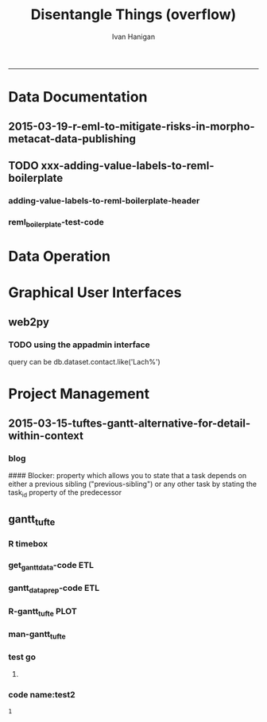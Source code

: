 #+TITLE:Disentangle Things (overflow)
#+AUTHOR: Ivan Hanigan
#+email: ivan.hanigan@anu.edu.au
#+LaTeX_CLASS: article
#+LaTeX_CLASS_OPTIONS: [a4paper]
#+LATEX: \tableofcontents
-----

* Data Documentation
** 2015-03-19-r-eml-to-mitigate-risks-in-morpho-metacat-data-publishing


#+begin_src markdown :tangle ~/projects/ivanhanigan.github.com.raw/_posts/2015-03-19-r-eml-to-mitigate-risks-in-morpho-metacat-data-publishing.md :exports none :eval no :padline no
---
name: r-eml-to-mitigate-risks-in-morpho-metacat-data-publishing
layout: post
title: Using the R EML software to mitigate risks in Morpho and Metacat data publishing
date: 2015-03-19
categories:
- morpho
- data documentation
---

# Introduction

- Over the last few months I have used software called Metacat as a Data Portal and Repository.  Metacat is server software which has been
developed by the Knowledge Network for Biocomplexity (KNB). 
- Metacat
conforms to the Ecological Metadata Language (EML) Standard ([https://knb.ecoinformatics.org/#external//emlparser/docs/index.html](https://knb.ecoinformatics.org/#external//emlparser/docs/index.html)).  
- KNB also develop another software package called Morpho to be used by Ecologists to document their data ([https://knb.ecoinformatics.org/#tools/morpho](https://knb.ecoinformatics.org/#tools)).
- Morpho can be used to send the data and metadata documents to be published on a Metacat portal. 
- KNB’s software is used internationally by the Data
Observation Network for Earth (DataONE) nodes, the United States Long
Term Ecological Research (US LTER) network and the International Long
Term Ecological Research (ILTER) network. 
- Additionally, the Australian Long Term Ecological Research Network 
Data Portal ([www.ltern.org.au/knb/](http://www.ltern.org.au/knb/)), Australian SuperSites Network and
Australian Centre for Ecological Analysis and Synthesis used
the same underlying technology to publish data packages.
- The Metacat system is great for a data repository but unfortunately (in my experience) the Morpho software package has repeatedly hampered data processing and increased risks of inadvertently publishing data with errors. 
- My colleagues and I workaround these problems using a lot of different 'fixes' for the different problems.
- Fortunately there is an alternative to Morpho in the R statistical software environment called the R-EML package ([https://github.com/ropensci/EML](https://github.com/ropensci/EML)).  This provides a library of functions used in the R language to generate and parse EML files.
- This new workflow mitigates some of the risks of the Morpho software by ensuring the data related steps of the workflow are conducted in the R environment for statical computing.
- However, some Issues remain in that this requires a fairly specialised computing environment with various Linux libraries configured appropriately


# Results
 
- I generate EML metadata using REML in the workflow shown in the figure below.

![altext](/images/workflow-rmd-md.png)

<p></p>

- Image adapted from [http://kieranhealy.org/blog/archives/2014/01/23/plain-text/](http://kieranhealy.org/blog/archives/2014/01/23/plain-text/)


#+end_src

** TODO xxx-adding-value-labels-to-reml-boilerplate
*** adding-value-labels-to-reml-boilerplate-header
#+begin_src R :tangle no :exports none :eval no :padline no
  ---
  name: adding-value-labels-to-reml-boilerplate
  layout: post
  title: adding-value-labels-to-reml-boilerplate
  date: 2014-08-22
  categories:
  -
  ---
  
  #### Code:adding-value-labels-to-reml-boilerplate
  #For sake of argument, imagine a data.frame looking something like this:
  
  
  dat = data.frame(river=c("SAC", "SAC", "AM"),
                   spp = c("king", "king", "ccho"),
                   stg = c("smolt", "parr", "smolt"),
                   ct =  c(293, 410, 210L))
  
  xtable::xtable(dat)
  
  
  
  #In case our column header abbreviations are not obvious to others (or our future selves), we take a moment to define them:
  
  
  col_metadata = c(river = "http://dbpedia.org/ontology/River",
                   spp = "http://dbpedia.org/ontology/Species",
                   stg = "Life history stage",
                   ct = "count")
  
  
  
  # Define the units used in each column.  In the case of factors, we define the abbreviations in a named string.
  
  
  unit_metadata =
    list(river = c(SAC = "The Sacramento River", AM = "The American River"),
         spp = c(king = "King Salmon", ccho = "Coho Salmon"),
         stg = c(parr = "third life stage", smolt = "fourth life stage"),
         ct = "number")
  
  # automated?
  #dat <- dat[,-4]
  dat
  
#+end_src

*** COMMENT reml_boilerplate1-code
#+name:reml_boilerplate
# begin_src R :session *R* :tangle R/reml_boilerplate.r :exports reports :eval no
#+begin_src R :session *R* :tangle no :exports reports :eval no

  ################################################################
  # name:reml_boilerplate
   
  # func
  ## if(!require(EML)) {
  ##   require(devtools)
  ##   install_github("EML", "ropensci")
  ##   } 
  ## require(EML)
  
  reml_boilerplate <- function(data_set, outfile = NA, created_by = "Ivan Hanigan <ivanhanigan@gmail.com>", data_dir = getwd(), titl = NA)
  {
  
    # next create a list from the data
    unit_defs <- list()
    for(i in 1:ncol(data_set))
      {
        # i = 4
        if(is.numeric(data_set[,i])){
          unit_defs[[i]] <- "number"
        } else {
          unit_defs[[i]] <- names(data_set)[i]
        }
      }
  
  # print helpful comments
  cat(
  sprintf('
  # you just got a cheater\'s unit_defs
  # we can get the col names easily
  col_defs <- names(dat)
  # then create a dataset with metadata
  ds <- data.set(dat,
                 col.defs = col_defs,
                 unit.defs = unit_defs
                 )
  # now write EML metadata file
  eml_config(creator="%s")
  eml_write(ds,
            file = "%s",
            title = "%s"
            )
  
  # now your metadata has been created
  # if you want to add this to morpho and metacat it will needs something like
  </dataFormat>
    <distribution scope="document">
      <online>
        <url function="download">ecogrid://knb/hanigan.34.1</url>
      </online>
    </distribution>
  </physical>', created_by, outfile, titl)
  )
  
  
    return(unit_defs)
  
   }
#+end_src

*** COMMENT reml_boilerplate2-code
#+name:get_vals
# begin_src R :session *R* :tangle R/reml_boilerplate.r :exports none :eval no
#+begin_src R :session *R* :tangle no :exports none :eval no
  reml_boilerplate <- function(.dataframe){
  strng <- list()
  for(i in 1:ncol(.dataframe)){
    # i = 6
    .variable <- names(.dataframe)[i]
    #.dataframe[,.variable]
      if(is.character(.dataframe[ ,.variable])){
        .dataframe[,.variable]  <- factor(.dataframe[,.variable])
      }
  
    if(is.factor(.dataframe[,.variable])){
      x <- .dataframe[,.variable]
      vals <-  names(table(x))
      # symbols may pollute the string to parse
      vals <- make.names(vals)
      vals <- tolower(vals)  
      vals <- gsub("\\.","_",vals)
      vals <- gsub("_+","_",vals)    
      v <- .variable
      #v
      strng[[.variable]] <- paste(
      v, ' = c(',
      paste(vals, sep = '', collapse = ' = "TBA",')
      ,' = "TBA")', sep = '')
    } else if(is.numeric(.dataframe[,.variable])){
      v <- .variable
      strng[[.variable]] <- paste(v,' = "number"',sep='')
  #    strng[[.variable]] <- '"number"'
      
    } else if(
      !all(is.na(as.Date(as.character(na.omit(.dataframe[,.variable])), origin = "1970-01-01")))
      ){
      v <- .variable    
      strng[[.variable]] <- paste(v,' = "YYYY-MM-DD"',sep='')
  #    strng[[.variable]] <- '"YYYY-MM-DD"'
  
    } else if (all(is.na(.dataframe[ ,.variable]))){
      v <- .variable        
      strng[[.variable]] <- paste(v,' = "', names(.dataframe)[i], '"', sep='')
    }
  }  
  #strng
  strng2 <- ""
  for(n in 1:(length(strng)-1)){
    strng2 <- paste(strng2, strng[[n]], ",\n")
  }
  strng2 <- paste(strng2, strng[[length(strng)]], "\n")
  #cat(strng2)
  strng3 <- paste("
  unit_metadata =
    list(",strng2,")", sep = "")
  #cat(strng3)
  eval(parse(text = strng3))
  #unit_metadata
  return(unit_metadata)
  }
  
  #u1 <- get_vals(analyte)
  #u1
      
#+end_src
*** COMMENT reml_boilerplate3-code
#+name:get_vals
#+begin_src R :session *R* :tangle R/reml_boilerplate.r :exports none :eval no
  
  reml_boilerplate <- function(.dataframe, enumerated = NA){
  strng <- list()
  for(i in 1:ncol(.dataframe)){
  # i = 1
    .variable <- names(.dataframe)[i]
    #.dataframe[,.variable]
      if(is.character(.dataframe[ ,.variable])){
        .dataframe[,.variable]  <- factor(.dataframe[,.variable])
      }
  
    if(is.factor(.dataframe[,.variable])  & i %in% enumerated){
      x <- .dataframe[,.variable]
      vals <-  names(table(x))
      # symbols may pollute the string to parse
      vals <- make.names(vals)
      vals <- tolower(vals)  
      vals <- gsub("\\.","_",vals)
      vals <- gsub("_+","_",vals)    
      v <- .variable
      #v
      strng[[.variable]] <- paste(
      v, ' = c(',
      paste(vals, sep = '', collapse = ' = "TBA",')
      ,' = "TBA")', sep = '')
    } else if(is.factor(.dataframe[,.variable])){
      
      strng[[.variable]] <- paste(
        .variable, ' = "TBA"', sep = ''
        )
  
    } else if(is.numeric(.dataframe[,.variable])){
      v <- .variable
      strng[[.variable]] <- paste(v,' = "number"',sep='')
  #    strng[[.variable]] <- '"number"'
      
    } else if(
      !all(is.na(as.Date(as.character(na.omit(.dataframe[,.variable])), origin = "1970-01-01")))
      ){
      v <- .variable    
      strng[[.variable]] <- paste(v,' = "YYYY-MM-DD"',sep='')
  #    strng[[.variable]] <- '"YYYY-MM-DD"'
  
    } else if (all(is.na(.dataframe[ ,.variable]))){
      v <- .variable        
      strng[[.variable]] <- paste(v,' = "', names(.dataframe)[i], '"', sep='')
    }
  }  
  #strng
  strng2 <- ""
  for(n in 1:(length(strng)-1)){
    strng2 <- paste(strng2, strng[[n]], ",\n")
  }
  strng2 <- paste(strng2, strng[[length(strng)]], "\n")
  #cat(strng2)
  strng3 <- paste("
  unit_metadata =
    list(",strng2,")", sep = "")
  #cat(strng3)
  eval(parse(text = strng3))
  #unit_metadata
  return(unit_metadata)
  }
  
  #u1 <- get_vals(analyte)
  #u1
      
#+end_src


*** reml_boilerplate-test-code
#+name:reml_boilerplate-test
#+begin_src R :session *R* :tangle no :exports reports :eval no
  ################################################################
  # name:reml_boilerplate-test
  library(EML)
  require(devtools)
  load_all()
  #require(disentangle)
  fpath <- system.file("extdata/civst_gend_sector_additional_variables.csv", package = "disentangle")
  analyte <- read.csv(fpath, colClasses=c(ordinal_variable = "character"))
  analyte <- read.csv(fpath, stringsAsFactor = F)
  
  str(analyte)
  analyte$datevar <- as.Date(analyte$datevar)
  analyte$ordinal_variable <- as.character(analyte$ordinal_variable)
  analyte$fractions <- sample(rnorm(1000,0.1,0.1), nrow(analyte))
  
  str(analyte)
  head(analyte)
  unit_defs <- reml_boilerplate(
    data_set = analyte,
    created_by = "Ivan Hanigan <ivanhanigan@gmail.com>",
    titl = "civst_gend_sector_full",
    outfile = 'testing1234'
    )
  unit_defs
  analyte2 <- analyte
  names(analyte)
  #analyte <- analyte2[,-c(6)]
  unit_defs <- reml_boilerplate2(analyte)
  unit_defs
  
  unit_defs <- reml_boilerplate3(analyte, enumerated = c(1,2,3,8))
  unit_defs
  
  
  
  
    # we can get the col names easily
    col_defs <- names(analyte)
    # then create a dataset with metadata
    ds <- data.set(analyte,
                   col.defs = col_defs,
                   unit.defs = unit_defs
                   )
    # now write EML metadata file
    eml_config(creator="TBA <fakeaddress@gmail.com>")
  outfile <- "testingAbcd12234.csv"
  str(ds)
    ## eml_write(ds,
    ##           file = gsub(".csv", "_eml_skeleton.xml", outfile),
    ##           title = gsub(".csv", "", outfile)
    ##           )
  ## [1] "testingAbcd12234_eml_skeleton.xml"
  ## Warning message:
  ## In `[[<-.data.frame`(`*tmp*`, i, value = c("2013-09-09/01/13", "2013-09-09/01/13",  :
  ##   Setting class(x) to NULL;   result will no longer be an S4 object
  ## >
  eml_write(analyte,
            col.defs = col_defs,
            unit.defs = unit_defs,
            creator="TBA <fakeaddress@gmail.com>",
            file = gsub(".csv", "_eml_skeleton.xml", outfile)
            )
  
  tempfile <- dir(pattern="^data_table_")
  tempfile
  file.rename(tempfile, outfile)
  # rename the CSV file.
  
  # dir("data")
#+end_src


* Data Operation
*** COMMENT aggregate-list-of-dfs
#+name:aggregate
#+begin_src R :session *R* :tangle no :exports none :eval no
  #### name:aggregate####
  # stoopid hack for lu
  # desc
  "I have a do.call question that perhaps you can answer in 5 seconds... [my brain is leaking... I can't see the solution].
  
  I have a list of data.frames imagine I wanted to sum them up, like d1+d2+... N. If I do that manually the output is a data.frame, but when I use do.call I get one number, and I need a data.frame instead.
  
  Another issues is that some columns have a factor, so I'm planning to wrap my operation into a function with a condition to do the sum if the cell contains a number. Other to skip it.
  so I though of:
  
  foo = function (x) { ifelse(is.numeric(x), sum(x), NA)} #but it doesn't work
  
  This example addressed the issues.
  
  d1 = mtcars
  d2 = d1*2
  
  str(mtcars)
  l1 = list(d1,d2)
  str(l1)
  
  d3 = do.call('sum', l1)
  #> d3
  #[1] 41826.61 # I don't want one number, but a data.frame with the sums.
  
  foo = function (x) { ifelse(is.numeric(x), sum(x), NA)}
  d4 = do.call('foo', l1)
  
  Any help or tip will be welcome!"
  
  # I feel like it should be simple because R can add dataframes
  # but maybe these need to be matrices (because a data.frame is really
  # a list)
  d1 = as.matrix(mtcars)
  d1
  d2 = as.matrix(d1*2)
  d2
  d1 + d2
  # lets make more dfs
  d3 = as.matrix(d2*3)
  d4 = as.matrix(d3*2)
  d1+d2+d3+d4
  # I note that do.call can add two df fine
  l1  <- list(d1, d2)
  out  <- do.call("+", l1)
  str(out)
  out
  # but with multiple no good
  l1 = list(d1,d2, d3, d4)
  str(l1)
  out  <- do.call("+", l1)
  # when these are dataframes the error is
  ## Error in `+`(list(mpg = c(21, 21, 22.8, 21.4, 18.7, 18.1, 14.3, 24.4,  :
  ##   unused arguments (list(mpg = c(... blah blah
  # when matrices the error is
  ## Error in `+`(c(21, 21, 22.8, 21.4, 18.7, 18.1, 14.3, 24.4, 22.8, 19.2,  :
  ##   operator needs one or two arguments
  
  
  # But the lists content are able to be combined if done individually
  out1 <- l1[[1]] + l1[[2]] + l1[[3]] + l1[[4]]
  str(out1)
  out1
  
  # make things interesting
  l1 <- list()
  for(i in 1:1000){
    #i = 1
    di  <- iris
    di[sapply(iris, is.numeric)]  <- iris[sapply(iris, is.numeric)] * sample(rnorm(100,1,2), 1)
    l1[[i]]  <- di
  }
  str(l1)
  # so we could figure out a way to iterate over the dataframes with a
  # loop like
  ## for(i in 1:length(l1)){
  ##   if(i == 1){
  ##     out2 <- l1[[i]]
  ##     next
  ##   } else {
  ##     out2  <- out2 + l1[[i]]
  ##   }
  ## }
  # doesn't like factor
  #out2
  # or 
  ## d1 <- iris
  ## str(d1) # Note pesky factor column
  ## d2 <- d1
  ## # Only multiply cells that are numeric
  ## str(d2[sapply(d2, is.numeric)])
  ## d2[sapply(d2, is.numeric)] <- d2[sapply(d2, is.numeric)] * 2
  
  ## # Add another data.frame to make it interesting
  ## d3 <- d1
  ## d3[sapply(d3, is.numeric)] <- d3[sapply(d3, is.numeric)] * 3
  
  
  ## l1 = list(d1,d2, d3)
  str(l1)
  
  # Inititalise output dataframe to zero
  
  # Sum data frames
  summarise_list_dfs3 <- function(listed){
    d.results <- d1
    d.results[sapply(d.results, is.numeric)] <- 0 
    for (i in seq_along(l1)){
      d.results[sapply(d.results, is.numeric)] <-
        d.results[sapply(d.results, is.numeric)] +
        l1[[i]][sapply(l1[[i]], is.numeric)]
    }
    return(d.results)
  }
  system.time(d.results  <- summarise_list_dfs3(l1))
  str(d.results)
  
  # but we want an elegant solution that will be
  # able to give any number of dataframes, and also have
  # the issue of some variables being factor so not to be used
  
  # let's write some func
  # I like SQL for it's clarity
  library(sqldf)
  # we are basically grouping the values of each row in each df, so add
  # an id
  
  nam <- function(x){
    x$row_names <- 1:nrow(x)
    return(x)
  }
  l_df2 <- lapply(l1, nam)
  str(l_df2)
  # now construct some sql and run it.  let's make it flexible for
  # different summarising functions like sum, mean, median, stdev etc
  summarise_list_of_dfs <- function(
    list_of_dfs = l1
    ,
    summarise_fun = 'sum'
    ,
    id = 'row_names'
    ){
    if(!is.data.frame(list_of_dfs[[1]])) list_of_dfs <- lapply(list_of_dfs, as.data.frame)
    l_df2 <- lapply(list_of_dfs, nam)
    x = do.call('rbind.data.frame', l_df2)
  names(x)<-gsub("\\.", "_", names(x))
    todo <- sapply(x, 'is.numeric')
    todo <- names(x)[todo]
    todo <- todo[-which(todo == "row_names")]
    oper  <- sprintf('), %s(',summarise_fun)
    sql<-paste("sum(",paste(todo, sep = '', collapse = oper),")", sep = "")
  #sql
    out<-sqldf(
    #cat(
    sprintf("select row_names, %s
    from x
    group by row_names
    order by row_names
    ", sql)
    )
    names(x)<-gsub("_", "\\.", names(x))
    return(out)
  }
  
  # do
  #l1 <- lapply(l1, as.data.frame)
  
  system.time(qc  <- summarise_list_of_dfs(l1))
  
  str(qc)
  str(out1)
  out1  <- as.data.frame(out1)
  names(qc)<-names(out1)
  # same?
  identical(qc, out1)
  # not identical
  all(qc == out1)
  # all values are equal tho
  
  # compare to base r
  summarise_list_dfs2 <- function(listed){
    listed  <- l1
    d5=do.call('rbind',listed)
  #  str(d5)
    d5.rnames =rep(rownames(listed[[1]]),times=length(listed))
    d5$reg=d5.rnames
    d6 = aggregate(d5[sapply(d5, is.numeric)], by=list(d5$reg), FUN=sum) # I should use an
                                            # ifelse, to do this only to
                                            # numeric columns.
    return(d6)
  }
  system.time(d6 <- summarise_list_dfs2(l1))
  
  str(d6)
  row.names(d6) <- d6$Group.1
  # same?
  identical(d6, out1[sort(row.names(out1)),])
  # not identical
  all(
    d6[,-c(1)] == out1[sort(row.names(out1)),]
    )
  # looks like the integers are equal but not the doubles.
  # but a diff of the two looks same
  
  # now does it work for  mean?
  qc  <- summarise_list_of_dfs(l1, 'mean')
  # whoops, sql uses 'avg'
  qc  <- summarise_list_of_dfs(l1, 'avg')
  str(qc)
  # and stdev
  qc  <- summarise_list_of_dfs(l1, 'stdev')
  str(qc)
  # this did multiple dataframes, now try with factor variables
  str(l1)
  d1[,3] <- as.factor(d1[,3])
  d2[,3] <- as.factor(d2[,3])
  d3[,3] <- as.factor(d3[,3])
  d4[,3] <- as.factor(d4[,3])
  
  l1 = list(d1,d2, d3, d4)
  str(l1)
  qc  <- summarise_list_of_dfs(l1)
  str(qc)
  # it has just skipped that variable so this should be good to go
  # NB if the combination of all the dataframes is too big for RAM then
  # R will fail. in this case I would
  # put into a PostgreSQL database as this will use the disk rather than
  # RAM
  # this can also be used to add indexes and clustering functions to
  # speed up the calculations.
  # HTH, let me know if there is a more efficient R solution?
  
  install.packages("data.table")
  library(data.table)
  sum_ldf4 <- function(
    listed=l1
    ,
    summarise_fun  = 'sum'
                       ){
    d5=do.call('rbind',listed)
    d5.rnames =rep(rownames(listed[[1]]),times=length(listed))
    d5 <- d5[sapply(d5, is.numeric)]
    d5$reg=d5.rnames
    oper  <- sprintf('), %s(',summarise_fun)
    todo <- sapply(d5, 'is.numeric')
    todo <- names(d5)[todo] 
    sql<-paste("sum(",paste(todo, sep = '', collapse = oper),")", sep = "")
    #sql
      
    DT = data.table(d5)
    
    out <-  eval(parse(
        text = sprintf("DT[,list(%s),by=list(d5$reg)]", sql)
        ))
      
  
    return(out)
  }
  
  
  # sqldf
  o1 <- system.time(qc  <- summarise_list_of_dfs(l1))
  str(qc)
  # aggregate
  o2 <- system.time(d6 <- summarise_list_dfs2(l1))
  str(d6)
  # loop
  o3 <- system.time(d.results  <- summarise_list_dfs3(l1))
  str(d.results)
  # data.table
  o4 <- system.time(datab  <- sum_ldf4(l1))
  str(datab)
  
  # http://zvfak.blogspot.com.au/2011/03/applying-functions-on-groups-sqldf-plyr.html
  library(gplots)
  x<-c(o1[3],o2[3],o3[3],o4[3])
  balloonplot( rep("time.elapsed",5),c("sqldf","aggregate","loop", "data.table"),round(x,1), ylab ="Method", xlab="",sorted=F,dotcolor=rev(heat.colors(5)),main="time.elapsed for different methods") 
#+end_src

*** COMMENT aggregate-list-of-dfs-asRNW-code
#+name:aggregate-list-of-dfs-asRNW
#+begin_src R :session *R* :tangle no :exports none :eval no
#### name:aggregate-list-of-dfs-asRNW####
---
title: "aggregate list of dfs"
author: "Ivan C Hanigan"
date: "7/2/2015"
output: html_document
---

```{r}
#### name:aggregate####
# stoopid hack for lu
# desc
"I have a do.call question that perhaps you can answer in 5 seconds... [my brain is leaking... I can't see the solution].

I have a list of data.frames imagine I wanted to sum them up, like d1+d2+... N. If I do that manually the output is a data.frame, but when I use do.call I get one number, and I need a data.frame instead.

Another issues is that some columns have a factor, so I'm planning to wrap my operation into a function with a condition to do the sum if the cell contains a number. Other to skip it.
so I though of:

foo = function (x) { ifelse(is.numeric(x), sum(x), NA)} #but it doesn't work

This example addressed the issues.

d1 = mtcars
d2 = d1*2

str(mtcars)
l1 = list(d1,d2)
str(l1)

d3 = do.call('sum', l1)
#> d3
#[1] 41826.61 # I don't want one number, but a data.frame with the sums.

foo = function (x) { ifelse(is.numeric(x), sum(x), NA)}
d4 = do.call('foo', l1)

Any help or tip will be welcome!"

# I feel like it should be simple because R can add dataframes
# but maybe these need to be matrices (because a data.frame is really
# a list)
d1 = as.matrix(mtcars)
d1
d2 = as.matrix(d1*2)
d2
d1 + d2
# lets make more dfs
d3 = as.matrix(d2*3)
d4 = as.matrix(d3*2)
d1+d2+d3+d4
# I note that do.call can add two df fine
l1  <- list(d1, d2)
out  <- do.call("+", l1)
str(out)
out
# but with multiple no good
l1 = list(d1,d2, d3, d4)
str(l1)
#out  <- do.call("+", l1)
# when these are dataframes the error is
## Error in `+`(list(mpg = c(21, 21, 22.8, 21.4, 18.7, 18.1, 14.3, 24.4,  :
##   unused arguments (list(mpg = c(... blah blah
# when matrices the error is
## Error in `+`(c(21, 21, 22.8, 21.4, 18.7, 18.1, 14.3, 24.4, 22.8, 19.2,  :
##   operator needs one or two arguments


# But the lists content are able to be combined if done individually
out1 <- l1[[1]] + l1[[2]] + l1[[3]] + l1[[4]]
str(out1)
out1

# make things interesting
l1 <- list()
for(i in 1:1000){
  #i = 1
  di  <- iris
  di[sapply(iris, is.numeric)]  <- iris[sapply(iris, is.numeric)] * sample(rnorm(100,1,2), 1)
  l1[[i]]  <- di
}
str(l1)
# so we could figure out a way to iterate over the dataframes with a
# loop like
## for(i in 1:length(l1)){
##   if(i == 1){
##     out2 <- l1[[i]]
##     next
##   } else {
##     out2  <- out2 + l1[[i]]
##   }
## }
# doesn't like factor
#out2
# or 
## d1 <- iris
## str(d1) # Note pesky factor column
## d2 <- d1
## # Only multiply cells that are numeric
## str(d2[sapply(d2, is.numeric)])
## d2[sapply(d2, is.numeric)] <- d2[sapply(d2, is.numeric)] * 2

## # Add another data.frame to make it interesting
## d3 <- d1
## d3[sapply(d3, is.numeric)] <- d3[sapply(d3, is.numeric)] * 3


## l1 = list(d1,d2, d3)
str(l1)

# Inititalise output dataframe to zero

# Sum data frames
summarise_list_dfs3 <- function(
  listed=l1
  ){
  d.results <- listed[[1]]
  d.results[sapply(d.results, is.numeric)] <- 0 
  for (i in seq_along(listed)){
    d.results[sapply(d.results, is.numeric)] <-
      d.results[sapply(d.results, is.numeric)] +
      listed[[i]][sapply(listed[[i]], is.numeric)]
  }
  return(d.results)
}
system.time(d.results  <- summarise_list_dfs3(l1))
str(d.results)

# but we want an elegant solution that will be
# able to give any number of dataframes, and also have
# the issue of some variables being factor so not to be used

# let's write some func
# I like SQL for it's clarity
library(sqldf)
# we are basically grouping the values of each row in each df, so add
# an id

nam <- function(x){
  x$row_names <- 1:nrow(x)
  return(x)
}
l_df2 <- lapply(l1, nam)
str(l_df2)
# now construct some sql and run it.  let's make it flexible for
# different summarising functions like sum, mean, median, stdev etc
summarise_list_of_dfs <- function(
  list_of_dfs = l1
  ,
  summarise_fun = 'sum'
  ,
  id = 'row_names'
  ){
  if(!is.data.frame(list_of_dfs[[1]])) list_of_dfs <- lapply(list_of_dfs, as.data.frame)
  l_df2 <- lapply(list_of_dfs, nam)
  x = do.call('rbind.data.frame', l_df2)
names(x)<-gsub("\\.", "_", names(x))
  todo <- sapply(x, 'is.numeric')
  todo <- names(x)[todo]
  todo <- todo[-which(todo == "row_names")]
  oper  <- sprintf('), %s(',summarise_fun)
  sql<-paste("sum(",paste(todo, sep = '', collapse = oper),")", sep = "")
#sql
  out<-sqldf(
  #cat(
  sprintf("select row_names, %s
  from x
  group by row_names
  order by row_names
  ", sql)
  )
  names(x)<-gsub("_", "\\.", names(x))
  return(out)
}

# do
#l1 <- lapply(l1, as.data.frame)

system.time(qc  <- summarise_list_of_dfs(l1))

str(qc)
str(out1)
out1  <- as.data.frame(out1)
#names(qc)<-names(out1)
# same?
#identical(qc, out1)
# not identical
#all(qc == out1)
# all values are equal tho

# compare to base r
summarise_list_dfs2 <- function(listed){
  #listed  <- l1
  d5=do.call('rbind',listed)
#  str(d5)
  d5.rnames =rep(rownames(listed[[1]]),times=length(listed))
  d5$reg=d5.rnames
  d6 = aggregate(d5[sapply(d5, is.numeric)], by=list(d5$reg), FUN=sum) # I should use an
                                          # ifelse, to do this only to
                                          # numeric columns.
  return(d6)
}
system.time(d6 <- summarise_list_dfs2(l1))

str(d6)
row.names(d6) <- d6$Group.1
# same?
#identical(d6, out1[sort(row.names(out1)),])
# not identical
#all(
#  d6[,-c(1)] == out1[sort(row.names(out1)),]
#  )
# looks like the integers are equal but not the doubles.
# but a diff of the two looks same

# now does it work for  mean?
#qc  <- summarise_list_of_dfs(l1, 'mean')
# whoops, sql uses 'avg'
qc  <- summarise_list_of_dfs(l1, 'avg')
str(qc)
# and stdev
qc  <- summarise_list_of_dfs(l1, 'stdev')
str(qc)
# this did multiple dataframes, now try with factor variables
str(l1)
d1[,3] <- as.factor(d1[,3])
d2[,3] <- as.factor(d2[,3])
d3[,3] <- as.factor(d3[,3])
d4[,3] <- as.factor(d4[,3])

l1 = list(d1,d2, d3, d4)
str(l1)
qc  <- summarise_list_of_dfs(l1)
str(qc)
# it has just skipped that variable so this should be good to go
# NB if the combination of all the dataframes is too big for RAM then
# R will fail. in this case I would
# put into a PostgreSQL database as this will use the disk rather than
# RAM
# this can also be used to add indexes and clustering functions to
# speed up the calculations.
# HTH, let me know if there is a more efficient R solution?

#install.packages("data.table")
library(data.table)
sum_ldf4 <- function(
  listed=l1
  ,
  summarise_fun  = 'sum'
                     ){
  d5=do.call('rbind',listed)
  d5.rnames =rep(rownames(listed[[1]]),times=length(listed))
  d5 <- d5[sapply(d5, is.numeric)]
  d5$reg=d5.rnames
  oper  <- sprintf('), %s(',summarise_fun)
  todo <- sapply(d5, 'is.numeric')
  todo <- names(d5)[todo] 
  sql<-paste("sum(",paste(todo, sep = '', collapse = oper),")", sep = "")
  #sql
    
  DT = data.table(d5)
  
  out <-  eval(parse(
      text = sprintf("DT[,list(%s),by=list(d5$reg)]", sql)
      ))
    

  return(out)
}


# sqldf
o1 <- system.time(qc  <- summarise_list_of_dfs(l1))
str(qc)
# aggregate
o2 <- system.time(d6 <- summarise_list_dfs2(l1))
str(d6)
# loop
o3 <- system.time(d.results  <- summarise_list_dfs3(l1))
str(d.results)
# data.table
o4 <- system.time(datab  <- sum_ldf4(l1))
str(datab)

# http://zvfak.blogspot.com.au/2011/03/applying-functions-on-groups-sqldf-plyr.html
library(gplots)
x<-c(o1[3],o2[3],o3[3],o4[3])
balloonplot( rep("time.elapsed",5),c("sqldf","aggregate","loop", "data.table"),round(x,1), ylab ="Method", xlab="",sorted=F,dotcolor=rev(heat.colors(5)),main="time.elapsed for different methods") 

sessionInfo()
```



#+end_src

* Graphical User Interfaces
** web2py


*** TODO using the appadmin interface

query can be db.dataset.contact.like('Lach%')

* Project Management
** 2015-03-15-tuftes-gantt-alternative-for-detail-within-context

*** blog
  
  #### Blocker:
      property which allows you to state that a task depends on either
      a previous sibling ("previous-sibling") or
      any other task by stating the task_id property of the predecessor

#+begin_src R :tangle ~/projects/ivanhanigan.github.com.raw/_posts/2015-03-15-tuftes-gantt-alternative-for-detail-within-context.md :exports none :eval no :padline no
  ---
  name: tuftes-gantt-alternative-for-detail-within-context 
  layout: post
  title: tuftes-gantt-alternative-for-detail-within-context 
  date: 2015-03-15
  categories:
  - project management
  ---
  
  - During the end of 2014 I found that the Gantt Chart by TaskJuggler was a struggle to really achieve any decent task management with (fine for higher level overviews though).
  -   I had been following the approach described at [this link](http://orgmode.org/worg/org-tutorials/org-taskjuggler.html)
  - I decided to code up an alternative based on the theory explained on [this link](http://www.edwardtufte.com/bboard/q-and-a-fetch-msg?msg_id=000076) 
  
  
  #### Project Management Graphics (or Gantt Charts), by Edward Tufte
      Computer screens are generally too small for an overview of big
      serious projects. Horizontal and vertical scrolling are necessary to
      see more than about 40 horizontal time lines for a reasonable period
      of time. Thus, for large projects, print out the sequence on a big
      roll of paper and put it up on a wall.
       
      The chart might be retrospective as well as prospective. That is, the
      chart should show actualdates of achieved goals, evidence which will
      continuously reinforce a reality principle on the mythical future
      dates of goal achievement.
       
      Most of the Gantt charts are analytically thin, too simple, and lack
      substantive detail. The charts should be more intense. At a minimum,
      the charts should be annotated--for example, with to-do lists at
      particular points on the grid. Costs might also be included in
      appropriate cells of the table.
       
      About half the charts show their thin data in heavy grid prisons. For
      these charts the main visual statement is the administrative grid
      prison, not the actual tasks contained by the grid. No explicitly
      expressed grid is necessary--or use the ghost-grid graph
      paper. Degrid!
  
  #### The Results:
  
  I used the example for a fictional Journal Paper submission from my favourite reference for anything to do with Project Management:

      Aragon, T., Mier, H. M., Payauys, T., & Siador, C. (2012). 
      Project Management for Health Professionals.
    [http://www.academia.edu/1746564/Project_Management_for_Health_Professionals](http://www.academia.edu/1746564/Project_Management_for_Health_Professionals)    


  <p></p>

  With the following results (PS SVG format allows you to zoom in).

  ![alttext2](/images/gantt_tufte_test.svg)
  
  #### The codes: 
      library(disentangle)
      library(sqldf)
      library(lubridate)
      
      datin  <- read.csv(
      textConnection("
      container_task_title  , task_id                      , allocated , fte , blocker               ,       start_date , effort , status , notes 
      01 Start              , Start                        , ivan      ,   1 , NA                    ,       2015-03-15 ,     1d , DONE   , NA    
      02 Update Lit Review  , Repeat MEDLINE search        , ivan      ,   1 , Start                 ,       2015-03-16 ,     5d , DONE   , NA    
      02 Update Lit Review  , Retrieve articles            , ivan      ,   1 , Repeat MEDLINE search ,               NA ,     5d , DONE   , NA    
      02 Update Lit Review  , Read articles                , ivan      ,   1 ,                       ,       2015-03-26 ,    11d , DONE   ,       
      02 Update Lit Review  , Summarize articles           , ivan      ,   1 ,                       ,       2015-04-06 ,     9d , TODO   ,       
      03 Write Draft        , Write introduction           , ivan      ,   1 ,                       ,       2015-04-09 ,     6d , TODO   ,       
      03 Write Draft        , Write methods                , ivan      ,   1 , Start                 ,                  ,    15d , TODO   ,       
      03 Write Draft        , Write results                , ivan      ,   1 ,                       ,       2015-03-30 ,    10d , TODO   ,       
      03 Write Draft        , Write discussion             , ivan      ,   1 ,                       ,       2015-04-15 ,    10d , TODO   ,       
      04 Internal Review    , Send to co-author for review , ivan      ,   1 , Write discussion      ,                  ,     2d , TODO   ,        
      04 Internal Review    , Revise draft 1               , ivan      ,   1 ,                       ,       2015-04-19 ,    10d , TODO   ,       
      05 Peer Review        , Submit article 1             , ivan      ,   1 , Revise draft 1        ,                  ,     5d , TODO   ,       
      06 Revise and Resubmit, Revise draft 2               , ivan      ,   1 ,                       ,       2015-04-30 ,    10d , TODO   ,       
      06 Revise and Resubmit, Submit article 2             , ivan      ,   1 , Revise draft 2        ,                  ,     5d , TODO   ,       
      07 End                , Accepted                     , ivan      ,   1 ,                       ,       2015-05-15 ,     1d , TODO   ,       
      "),
      stringsAsFactor = F, strip.white = T)
      # or 
      # datin <- get_gantt_data("gantt_todo", test_data = T) # need to
      # adjust min_context_xrange to 2015-01-01 or something
      datin$start_date  <- as.Date(datin$start_date)
      str(datin)
      datin
      
      dat_out <- gantt_data_prep(dat_in = datin)
      str(dat_out)
      dat_out
      svg("tests/gantt_tufte_test.svg",height=10,width=8)
      gantt_tufte(dat_out, focal_date = "2015-04-13", time_box = 3*7,
                  min_context_xrange = "2015-03-16",
                  cex_context_ylab = 0.65, cex_context_xlab = .7,
                  cex_detail_ylab = 0.9,  cex_detail_xlab = .4,
                  show_today = F)
      dev.off()
      
  
  
  
      
#+end_src

** gantt_tufte
*** COMMENT R-gantt_tufte_test_data
#+name:gantt_tufte
#+begin_src R :session *R* :tangle no :exports none :eval yes
  # func
  library(sqldf)
  library(lubridate)
  library(swishdbtools)
  ch <- connect2postgres('localhost','gantt_tufte2', 'w2p_user', p='xpassword')
  pgListTables(ch, "public")
  
  # load
  datin  <- read.csv(textConnection("container_task_title, task_id, allocated, fte, blocker, start_date, effort
  Container 1, task 0, jim,   1,   ,     2014-12-01, 1m
  Container 1, task 1, jim,   1,   ,     2014-12-20, 1m
  Container 1, task 2, bob,   1, task 1,           , 10d 
  Container 2, task 3, sue,   1,   ,     2014-12-01, 2w
  Container 2, task 4, jim,   1, task 3,           , 2d
  Container 3, task 5, jimmy, 1, task 3,           , 10d
  Container 3, task 6, jimmy, 1,       , 2015-01-01, 10d
  Container 4, task 7, jimmy, 1, task 3,           , 10d
  "),
  stringsAsFactor = F, strip.white = T)
  datin$start_date  <- as.Date(datin$start_date)
  str(datin)
  datin
  
  cnt  <- sqldf("select container_task from datin group by container_task", drv = "SQLite")
  cnt$key_contact  <- NA
  cnt$abstract  <- NA
  cnt
  dbWriteTable(ch, "container_task", cnt, append = T)
  cnt  <- dbReadTable(ch, "container_task")
  cnt
  
  paste(  names(datin), sep = "", collapse = ", ")
  datin2  <- sqldf("select id as container_id, task_id, allocated, fte, blocker, start_date, effort
  from cnt
  join datin
  on cnt.container_task_title = datin.container_task", drv = "SQLite")
  datin2
  datin2$notes_issues  <- NA
  dbWriteTable(ch, "work_package", datin2, append = T)
  
  # psql got munteded, so revert to sqlite, tried swapping to sqlite, noto
  
  ## drv <- dbDriver("SQLite")
  ## tfile <- tempfile()
  ## con <- dbConnect(drv, dbname = "~/tools/web2py/applications/gantt_tufte/databases/storage.sqlite")
  ## dbListTables(con)
  ## datin2 <- dbGetQuery(con , "select * from work_package")
  ## dbWriteTable(ch, "work_package", datin2, append = T)
  
  
  # ended up deleteing from the applications folder
  
   
#+end_src

#+RESULTS: gantt_tufte
=1
==1
==1
==2
==2
==2
==2
==2
==1
==1
==1
==1
==1
==1
==1
==1
==1
==1
==1
==1
==1
==1
==1
==1
==1
==1
==1
==1
==1
==1
==1
==1
==1
==1
==1
==1
==1
==1
==1
==1
==1
==1
==1
==1
==1
==1
==1
==1
==1
==1
==1
==1
==1
==1
==1
==1
==1
==1
==1
==1
==1
==1
==1
==1
==1
==1
==1
==1
==1
==1
==1
==1
==2
==1
==1
==1
==1
==1
==2
==1
==1
==1
==1
==1
==1
==1
==1
==1
==1
==2
==2
==1
==1
==2
==1
==1
==1
==1
==1
==1
==1
==1
==1
==1
==1
==1
==1
==1
==1
==1
==1
==1
==1
==1
==1
==1
==1
==1
==1
==1
==1
==1
==1
==1
==1
==1
==1
==1
==1
==1
==1
==1
==1
==1
==1
==1
==1
==1
==1
==2
==1
==1
==2
==1
==1
==1
==1
==1
==1
==1
==1
==1
==1
==1
==1
==1
==1
==1
==1
==1
==1
==1
==1
==1
==1
==1
==1
==1
==2
==1
==1
==1
==TRUE
==1
==1
==1
==1
==1
==1
==1
==1
==1

*** COMMENT R-gantt_tufte_preprocessing
#+name:gantt_tufte
#+begin_src R :session *R* :tangle no :exports none :eval no
  ################################################################ 
  gantt_tufte_preprocessing  <- function(
    indat = datin
    ){
    # self join to collect the dependencies
    # paste(names(datint), sep = "", collapse = ", ")
    library(sqldf)
    library(lubridate)
    indat
    #indat$indat_id <- paste(indat$container_task, indat$task_id, sep = "_")
    # self join to return dependents
    indat2 <- sqldf("
    select t1.container_task,
    t1.task_id as predecessor,
    t2.task_id, t2.efforti,
    t1.end
    from indat t1
    left join
    indat t2
    on t1.task_id = t2.blocker
    
    ", drv = 'SQLite')
    #where t2.task_id is not null 
    indat2
    # get any other containers... not sure this helps
    indat2_1 <- sqldf("select t1.container_task, t1.predecessor, t2.predecessor as task_id,
    t2.efforti,
    t2.end
    from indat2 t1
    join
    indat2 t2
    where t1.predecessor = t2.task_id")
    indat2_1
    indat2$start  <- indat2$end 
    indat2$end  <- indat2$start + indat2$efforti
    indat2_1$start  <- indat2_1$end 
    indat2_1$end  <- indat2_1$start + indat2_1$efforti
    indat2  <- indat2[!is.na(indat2$start) & !is.na(indat2$end) ,]
    indat2
    indat2_1
    indat2 <- rbind(indat2, indat2_1)
    
    indat2 <- unique(indat2)
    # now you know the start of the dependents
    
    # now get other independent tasks
    indat3 <- sqldf("select container_task,
    task_id as predecessor,
    task_id,
    efforti,
    end, start
    from indat
    where start is not null
    ")
    # TODO at this point need to figure out how to get proper locs
    #indat3$loc <- nrow(indat3):1
    indat3
    indat2 
    # add loc of siblings
    ## indatx <- sqldf("select t1.*, t2.loc
    ## from indat2 t1
    ## left join
    ## indat3 t2
    ## where (t1.predecessor = t2.task_id)
    ## and t1.task_id is not null
    ## ")
    #indatx
    
    indat4 <- rbind(indat2, indat3)
    indat4 <- indat4[order(indat4$start),]
    indat4[order(indat4$container_task),]
    indat4 
    return(indat4)
  }
  datin2 <- indat4
  #datin2 <- gantt_tufte_preprocessing(datin)
  #str(datin2)
    
#+end_src

*** R timebox

#+name:timebox
#+begin_src R :session *R* :tangle R/timebox.R :exports none :eval yes
  #### name:timebox####
  # func to calculate time boxes
  timebox <- function(dat_in){
    # dat_in  <- datin
    if(
      !exists("dat_in$end_date")
      ) dat_in$end_date <- NA
    # str(dat_in)
    nameslist <- names(dat_in)
    dat_in$effortt <- as.numeric(gsub("[^\\d]+", "", dat_in$effort, perl=TRUE))
    dat_in$effortd <- gsub("d", 1, gsub("[[:digit:]]+", "", dat_in$effort, perl=TRUE))
    dat_in$effortd <- gsub("w", 7, dat_in$effortd)
    dat_in$effortd <- gsub("m", 30.5, dat_in$effortd)
    dat_in$effortd <- as.numeric(dat_in$effortd)
    dat_in$efforti <- dat_in$effortt * dat_in$effortd
    dat_in[is.na(dat_in$end_date),"end_date"] <- dat_in[is.na(dat_in$end_date),"start_date"] + dat_in[is.na(dat_in$end_date),"efforti"]
    dat_in$end_date  <- as.Date(dat_in$end_date, '1970-01-01')
    #   str(dat_in)
    dat_in <- dat_in[,c(nameslist, "efforti")]
    return(dat_in)
  }
  
#+end_src

#+RESULTS: timebox

*** get_gantt_data-code ETL
#+name:get_test_data
#+begin_src R :session *R* :tangle R/get_gantt_data.R :exports none :eval no
  
  library(sqldf)
  library(lubridate)
  library(swishdbtools)
  
  
  get_gantt_data <- function(
    dbname = 'gantt_todo'
    ,
    test_data = T
    ){
  if(test_data != TRUE){
  #### name:get_test_data####
  if(exists("ch"))  dbDisconnect(ch)
  ch <- connect2postgres2(dbname)
  
  datin  <- dbGetQuery(ch,
  "
  select t1.container_task_title, 
  t2.*
  from container_task t1
  join work_package t2
  on t1.id = t2.container_id
  where t2.status != 'DONTSHOW'
  order by container_task_title"
  )
  str(datin)
  datin_done  <- dbGetQuery(ch,
  "
  select t1.container_task_title, 
  t2.*
  from container_task_done t1
  join work_package_done t2
  on t1.id = t2.container_id
  where t2.status != 'DONTSHOW'
  "
  )
  str(datin_done)
  datin  <- rbind(datin, datin_done)
  } else {
  # or simpler
  datin  <- read.csv(textConnection("container_task_title, task_id, allocated, fte, blocker, start_date, effort, status, notes
    Container 1, task 0, jim,   1,   ,     2015-01-01, 1m  , DONE,  
    Container 1, task 1, jim,   1,   ,     2015-01-20, 1m  , DONE,  
    Container 1, task 2, bob,   1, task 1,           , 10d , TODO, This is a note 
    Container 2, task 3, sue,   1,   ,     2015-01-01, 2w  , TODO,  
    Container 2, task 4, jim,   1, task 3,           , 2d  , TODO,  
    Container 3, task 5, jimmy, 1, task 3,           , 10d , TODO,  
    Container 3, task 6, jimmy, 1,       , 2015-02-01, 10d , TODO,  
    Container 4, task 7, jimmy, 1, task 0,           , 10d , TODO,  
    Container 5, task 8, sue,   1,       , 2015-01-14, 5d  , TODO,  
    Container 5, task 9, sue,   1, task 8, , 2d            , TODO,  
    Container 5, task 10, sue,   1, task 9, , 2d           , TODO,  
    Container 5, task 11, sue,   1, task 10, , 2d          , TODO,  
    Container 5, task 12, sue,   1, task 11, , 2d          , TODO,  
    Container 5, task 13, sue,   1, task 12, , 2d          , TODO,  
    Container 5, task 14, sue,   1, task 13, , 2d          , TODO,  
    "),
    stringsAsFactor = F, strip.white = T)
    datin$start_date  <- as.Date(datin$start_date)
    str(datin)
    datin[datin$blocker == "","blocker"] <- NA
  # datin
  }
  
  return(datin)
  }

#+end_src

*** gantt_data_prep-code ETL
#+name:get_test_data
#+begin_src R :session *R* :tangle R/gantt_data_prep.R :exports none :eval no
  
  gantt_data_prep <- function(
    dat_in = datin
    ){
    dat_in <- timebox(dat_in)
    dat_in[1:5,c("task_id","start_date","end_date", "efforti")]
    str(dat_in)
    dat_in  <- dat_in[,c('container_task_title','task_id','allocated','fte','start_date','efforti','notes','status','blocker','end_date')]
    t(dat_in[1,])
    #dat_in
    # dbSendQuery(ch, "drop table indat")
    # dbWriteTable(ch, "indat", dat_in)
    
    indat <- dat_in
    dat_in_depends <- sqldf("
    select tab1.container_task_title, tab1.task_id, 
    'depends on ' || tab1.blocker || ' from Container ' || tab2.container_task_title as depends_on,
    tab2.end_date as start_date, 
    tab1.efforti, tab1.status
    from
    (
      select t1.container_task_title,
      t1.task_id, t1.blocker,
      t1.start_date,
      t1.end_date,
      t1.efforti, t1.status
      from indat t1
      where t1.blocker is not null
      ) tab1
    join
    indat tab2
    on tab1.blocker = tab2.task_id
    ", drv = "SQLite")
    # cast(tab2.end_date + (tab1.efforti || ' day')::INTERVAL as date) as
    # end_date
    dat_in_depends[1,]
    #dat_in_depends
    dat_in_depends$end_date  <- dat_in_depends$start_date + dat_in_depends$tab1.efforti
    names(dat_in_depends) <- gsub('tab1.', '', names(dat_in_depends))
    
    dat_in <- sqldf("
      select t1.container_task_title,
      t1.task_id, 
      t1.task_id as depends_on,  
      t1.start_date,
      t1.efforti,
      t1.status,
      t1.end_date
      from indat t1
      where t1.blocker is null or t1.blocker = ''
      order by container_task_title
    ", drv = 'SQLite')
    dat_in[,1]
    dat_in <- rbind(dat_in, dat_in_depends)
    dat_in[1,]
    #dat_in
    loc  <- sqldf("select container_task_title from dat_in group by container_task_title", drv = "SQLite")
    loc$loc  <- nrow(loc):1
    loc
    dat_in <- merge(loc, dat_in)
    str(dat_in)
    loc
    dat_out <- as.data.frame(matrix(NA, nrow = 0, ncol = ncol(dat_in) + 1))
    #names(qc) <- c(names(dat_in),"loc2")
    for(loci in loc$loc){
    # loci = loc$loc[1]
    qc <- dat_in[dat_in$loc == loci,]
    qc <- qc[order(qc$start_date),]
    loc2 <- seq(qc$loc[1]-1, qc$loc[1],  1/(length(qc$loc)))
    qc$loc2  <- loc2[(length(loc2)):2] 
    
    dat_out  <- rbind(dat_out, qc)
    
    }
    str(dat_out)
    return(dat_out)
    }
      
#+end_src

#+RESULTS: get_test_data

*** R-gantt_tufte PLOT
#+name:gantt_tufte
#+begin_src R :session *R* :tangle R/gantt_tufte.r :exports none :eval yes
  ################################################################
  # plot 
  
  gantt_tufte <- function(
    indat = dat_out
    ,
    smidge_lab = .15
    ,
    focal_date = '2015-01-18' # Sys.Date()
    , 
    show_today = TRUE
    ,
    time_box = 7 * 2.5
    ,
    end_task_ticks = F
    ,
    cex_context_ylab = 0.2
    ,
    cex_context_xlab = 0.5
    ,
    cex_context_points = 0.5
    ,
    min_context_xrange =  NA
    , 
    max_context_xrange = NA
    ,
    cex_detail_ylab = 0.7
    ,
    cex_detail_xlab = 1
    ,
    cex_detail_points = 0.7
    ,
    cex_detail_labels = 0.7
    ){
    focal_date <- as.Date(focal_date)
    m <- matrix(c(1,2), 2, 1)
    layout(m, widths=c(1), heights=c(.75,4))
    par(mar = c(3,16,2,1))
    # layout.show(2)
  
  
    yrange <- c((min(indat$loc2) - smidge_lab), (max(indat$loc2) + smidge_lab))
    if(!is.na(min_context_xrange)){
    xmin <- as.Date(min_context_xrange)    
    } else {
    xmin <- min(indat$start_date, na.rm = T)
    }
    if(!is.na(max_context_xrange)){
    xmax <- as.Date(max_context_xrange)    
    } else {
    xmax <- max(indat$start_date, na.rm = T)
    }
  
    xrange  <- c(xmin,xmax)
    
    # xrange
    #### context ####
    
    plot(xrange, yrange, type = 'n', xlab = "", ylab = "", axes = F )
    indat_lab  <- sqldf("select container_task_title, loc from indat group by container_task_title, loc", drv = "SQLite")
    mtext(c(indat_lab$container_task_title), 2, las =1, at = indat_lab$loc, cex = cex_context_ylab)
  
    polygon(c(focal_date, focal_date + time_box, focal_date + time_box, focal_date), c(rep(yrange[1],2), rep(yrange[2],2)), col = 'lightyellow', border = 'lightyellow')
  # DONE is grey
  indat_done <- indat[indat$status == 'DONE',]
    points(indat_done$start_date, indat_done$loc2, pch = 16, cex = cex_context_points, col = 'grey')
    #text(indat_done$start_date, indat_done$loc2 - smidge_lab, labels = indat_done$task_id, pos = 4)
    js <- indat_done$loc2
    for(i in 1:nrow(indat_done)){
    # = 1
      segments(indat_done$start_date[i] , js[i] , indat_done$start_date[i] , max(indat_done$loc2) + 1 , lty = 3, col = 'grey')
      segments(indat_done$start_date[i] , js[i] , indat_done$end_date[i] , js[i], col = 'grey')
    }
  # indat todo is black
  indat_todo <- indat[indat$status == 'TODO',]
    points(indat_todo$start_date, indat_todo$loc2, pch = 16, cex = cex_context_points)
    #text(indat_todo$start_date, indat_todo$loc2 - smidge_lab, labels = indat_todo$task_id, pos = 4)
    js <- indat_todo$loc2
    for(i in 1:nrow(indat_todo)){
    # = 1
      segments(indat_todo$start_date[i] , js[i] , indat_todo$start_date[i] , max(indat_todo$loc2) + 1 , lty = 3)
      segments(indat_todo$start_date[i] , js[i] , indat_todo$end_date[i] , js[i] )
    }  
    #segments(focal_date, yrange[1], focal_date, yrange[2], 'red')
    xstart_date <- ifelse(wday(xrange[1]) != 1, xrange[1] - (wday(xrange[1]) - 2), xrange[1])
    xend <- ifelse(wday(xrange[2]) != 7, xrange[2] + (5-wday(xrange[2])), xrange[2] )
    at_dates  <- seq(xstart_date, xend, 7)
    label_dates  <-
      paste(month(as.Date(at_dates, "1970-01-01"), label = T),
      day(as.Date(at_dates, "1970-01-01")),
      sep = "-")
  
    axis(1, at = at_dates, labels = label_dates, cex.axis = cex_context_xlab)
    #axis(3)
    if(show_today) segments(Sys.Date(), min(js), Sys.Date(), max(js), lty = 2, col = 'blue')
    
    #### detail ####
    js <- indat$loc2
    # todo
    plot(c(focal_date, focal_date + time_box), yrange, type = 'n', xlab = "", ylab = "", axes = F)
         
    mtext(c(indat_lab$container_task_title), 2, las =1, at = indat_lab$loc, cex = cex_detail_ylab)
    points(indat$start_date, indat$loc2, pch = 16, cex = cex_detail_points)
    text(indat$start_date, indat$loc2 - smidge_lab, labels = indat$task_id, pos = 4,
         cex = cex_detail_labels)
    for(i in 1:nrow(indat)){
    # = 1
      segments(indat$start_date[i] , js[i] , indat$start_date[i] , max(indat$loc2) + 1 , lty = 3,
        col = ifelse(indat$status[i] == "DONE", "grey","black"))
      segments(indat$start_date[i] , js[i] , indat$end_date[i] , js[i],
        col = ifelse(indat$status[i] == "DONE", "grey","black"))
    }
    # done
    indat_done  <- indat[indat$status == "DONE",]
    points(indat_done$start_date, indat_done$loc2, pch = 16, cex = cex_detail_points, col = "darkgrey")
    text(indat_done$start_date, indat_done$loc2 - smidge_lab, labels = indat_done$task_id, pos = 4,
         cex = cex_detail_labels, col = "darkgrey")  
    for(i in 1:nrow(indat_done)){
    # = 1
      segments(indat_done$start_date[i] , indat_done$loc2[i] , indat_done$start_date[i] , max(indat_done$loc2) + 1 , lty = 3, col = 'darkgrey')
      segments(indat_done$start_date[i] , indat_done$loc2[i] , indat_done$end_date[i] , indat_done$loc2[i], col = 'darkgrey' )
    }
  
    # continuing
  
    bumped_up <- indat[indat$start_date < focal_date & indat$status != 'DONE',]
    if(nrow(bumped_up) > 0){
    text(focal_date, bumped_up$loc2 - smidge_lab, labels = bumped_up$task_id, pos = 4,
         cex = cex_detail_labels, col = 'darkred')
    }

    bumped_up2 <- indat[indat$start_date < focal_date & indat$status == 'DONE' & indat$end_date >= focal_date,]
    if(nrow(bumped_up2) > 0){
    text(focal_date, bumped_up2$loc2 - smidge_lab, labels = bumped_up2$task_id, pos = 4,
         cex = cex_detail_labels, col = 'grey')
    }
    
    # overdue
    ## bumped_up <- indat[indat$end_date < focal_date & indat$status != 'DONE',]
    ## text(focal_date, bumped_up$loc2 - smidge_lab, labels = bumped_up$task_id, pos = 4,
    ##      cex = cex_detail_labels, col = 'darkorange')
    
    #segments(focal_date, yrange[1], focal_date, yrange[2], 'red')
    xstart_date <- ifelse(wday(focal_date) != 1, focal_date - (wday(focal_date) - 2), focal_date)
    xend <- ifelse(wday(focal_date + time_box) != 7, (focal_date + time_box) + (5-wday(focal_date + time_box)), (focal_date + time_box))
    at_dates  <- seq(xstart_date, xend, 1)
    at_dates2  <- seq(xstart_date, xend, 7)
    
    label_dates  <-
      paste(month(as.Date(at_dates2, "1970-01-01"), label = T),
      day(as.Date(at_dates2, "1970-01-01")),
      sep = "-")
  
    axis(1, at = at_dates, labels = F)
    axis(1, at = at_dates2, labels = label_dates,  cex = cex_detail_xlab)
    #segments(min(xrange), min(yrange) - .09, max(xrange), min(yrange) - .09)
    axis(3, at = at_dates, labels = F)
    axis(3, at = at_dates2, labels = label_dates)
    #segments(min(xrange), max(yrange) + .09, max(xrange), max(yrange) + .09)  
    if(show_today) segments(Sys.Date(), min(js), Sys.Date(), max(js) + 1, lty = 2, col = 'blue')
    
  }
  #ls()
  
#+end_src
*** man-gantt_tufte
#+name:gantt_tufte
#+begin_src R :session *R* :tangle no :exports none :eval no
  ################################################################
  # arguments: gantt_tufte
  # this is a ploting function, depends on timebox and preprocessing 

  # args
  ## indat = datin4
  ## smidge_lab = .15
  ## focal_date = Sys.Date()
  ## time_box = 21
  ## end_task_ticks = F # this is the little tick marking the end of the tasks

#+end_src


      
*** test go
**** COMMENT test1-code

#+begin_src R :session *R* :tangle no :exports none :eval yes
  #### name:test2####
  source("R/timebox.R")
  source("R/get_gantt_data.R")
  source("R/gantt_data_prep.R")
  source("R/gantt_tufte.r")
  dat_in <- get_gantt_data(test_data = F)
  dat_out <- gantt_data_prep(dat_in)
  str(dat_out)
    svg("tests/AAPL.svg",height=26,width=18)
    gantt_tufte(dat_out, focal_date = "2015-01-10", cex_context_ylab = 0.45,
     min_context_xrange = "2015-01-01", time_box = 7 * 3.5, cex_detail_xlab = .4)
    dev.off()
  
  #### name:tat####
  #library(devtools)
  #install_github("ivanhanigan/disentangle")
  setwd("tests")
  require(knitr)
  require(markdown)
  opts_chunk$set(fig.align=”left”)
  knit2html("gantt_tufte_test.Rmd", options = c("toc", markdown::markdownHTMLOptions(TRUE)), stylesheet = "custom.css")
  setwd("..")
#+end_src

#+RESULTS:
: /home/ivan_hanigan/tools/disentangle/tests

: 
*** COMMENT test RMD
<section>
    <img style="float: left" src="AAPL.svg">
  </section>

#+name:make_html
#+begin_src R :session *R* :tangle tests/gantt_tufte_test.Rmd :exports none :eval yes
  Overview of Gantt Chart
  ===
  
  ivan.hanigan@anu.edu.au
  
  ```{r echo = F, eval=F, results="hide"}
  setwd("tests")
  require(knitr)
  require(markdown)
  opts_chunk$set(fig.align=”left”)
  knit2html("gantt_tufte_test.Rmd", options = c("toc", markdown::markdownHTMLOptions(TRUE)), stylesheet = "custom.css")
  ```
  
  ```{r}
  print(Sys.Date())
  ```
  
  Introduction
  ---
  
  This is a report of the TODO list broken down by LTERN Data Team member.
  
  
  ![aa](AAPL.svg)  
  
  ```{r}
  print(cat("\n"))
  ```
  
    
  ```{r echo = F, results = "hide", eval = T}
  #### name:test2####
  source("../R/timebox.R")
  source("../R/get_gantt_data.R")
  source("../R/gantt_tufte.r")
  dat <- get_gantt_data(test_data = F)
  # str(dat)
  
  
  datin  <- dbGetQuery(ch,
  "
  select t1.container_task_title, 
  t2.*
  from container_task t1
  join work_package t2
  on t1.id = t2.container_id
  where t2.status != 'DONTSHOW'
  order by container_task_title"
  )
  #str(datin)
  datin_done  <- dbGetQuery(ch,
  "
  select t1.container_task_title, 
  t2.*
  from container_task_done t1
  join work_package_done t2
  on t1.id = t2.container_id
  where t2.status != 'DONTSHOW'
  "
  )
  #str(datin_done)
  datin  <- rbind(datin, datin_done)
   str(datin)
  str(dat)
  as.data.frame(table(datin$name))
  
  
  ```
  
  ```{r echo = F, results = "asis", eval = T}
  library("xtable")
  
  for(i in names(table(datin$name))){
   #i <-names(table(datin$name))[1]
  
   cat(i)
   cat("\n")
   cat("===\nTODO\n---\n")
   # str(dat)
   xdat <- sqldf(
   sprintf("select name, t1.container_task_narrow as task_group , t1.task_id,
   t2.start_date, t2.end_date, t2.efforti as effort_days, t1.notes, t2.status,
   case when t2.depends_on = t1.task_id then '' else t2.depends_on end as depends_on
   from datin t1
   left join
   dat t2
   on t1.task_id = t2.task_id
   where t1.name = '%s'
   order by t2.start_date
   ", i),
   drv = "SQLite")
    xdat$start_date <- as.character(format(xdat$start_date, "%A, %d-%b-%Y"))
    xdat$end_date <- as.character(format(xdat$end_date, "%A, %d-%b-%Y"))
   xdat1 <- subset(xdat, status == 'TODO')
   print(xtable(xdat1), type = "html", include.rownames = F)
  
   xdat2 <- subset(xdat, status == 'DONE')
   xdat2 <- xdat2[which(as.Date(xdat2$end_date, format = "%A, %d-%b-%Y") > Sys.Date() - 7),]
   # xdat2
   if(nrow(xdat2) > 0){
     cat("DONE\n---\n")  
     cat("\n")
     print(xtable(xdat2), type = "html", include.rownames = F)
     }
   }
  
  ```
  
    
#+end_src

#+RESULTS: make_html
*** COMMENT test2-code

| container_task_title | task_id                      | allocated | fte | blocker               |       start_date | effort | status | notes |
| no 1                 | Start                        | ivan      |   1 | NA                    |       2015-03-15 |     1d | DONE   | NA    |
| no 2                 | Repeat MEDLINE search        | ivan      |   1 | Start                 |       2015-03-16 |     5d | TODO   | NA    |
| no 3                 | Retrieve articles            | ivan      |   1 | Repeat MEDLINE search |               NA |     5d | TODO   | NA    |
| no 4                 | Read articles                | ivan      |   1 |                       |       2015-03-26 |    10d | TODO   |       |
| no 5                 | Summarize articles           | ivan      |   1 |                       |       2015-04-06 |     5d | TODO   |       |
| no 6                 | Write introduction           | ivan      |   1 |                       |       2015-04-11 |     5d | TODO   |       |
| no 7                 | Write methods                | ivan      |   1 | Start                 |                  |    10d | TODO   |       |
| no 8                 | Write results                | ivan      |   1 | Start                 |                  |    10d | TODO   |       |
| no 9                 | Write discussion             | ivan      |   1 | Write results         |                  |    10d | TODO   |       |
| no 10                | Send to co-author for review | ivan      |   1 | Write discussion      |                  |     2d | TODO   |       |
| no 11                | Revise draft 1               | ivan      |   1 |                       |       2015-04-30 |    10d | TODO   |       |
| no 12                | Submit article 1             | ivan      |   1 |                       |   Revise draft 1 |     5d | TODO   |       |
| no 13                | Revise draft 2               | ivan      |   1 |                       |       2015-05-30 |    10d | TODO   |       |
| no 14                | Submit article 2             | ivan      |   1 |                       |   Revise Draft 2 |     5d | TODO   |       |
| no 15                | Accepted                     | ivan      |   1 |                       | Submit article 2 |     1d | TODO   |       |

*** code name:test2
#+begin_src R :session *R* :tangle no :exports none :eval yes
  #### name:test2####
  library(disentangle)
  library(sqldf)
  library(lubridate)
  
  datin  <- read.csv(
  textConnection("
  container_task_title  , task_id                      , allocated , fte , blocker               ,       start_date , effort , status , notes 
  01 Start              , Start                        , ivan      ,   1 , NA                    ,       2015-03-15 ,     1d , DONE   , NA    
  02 Update Lit Review  , Repeat MEDLINE search        , ivan      ,   1 , Start                 ,       2015-03-16 ,     5d , DONE   , NA    
  02 Update Lit Review  , Retrieve articles            , ivan      ,   1 , Repeat MEDLINE search ,               NA ,     5d , DONE   , NA    
  02 Update Lit Review  , Read articles                , ivan      ,   1 ,                       ,       2015-03-26 ,    11d , DONE   ,       
  02 Update Lit Review  , Summarize articles           , ivan      ,   1 ,                       ,       2015-04-06 ,     9d , TODO   ,       
  03 Write Draft        , Write introduction           , ivan      ,   1 ,                       ,       2015-04-09 ,     6d , TODO   ,       
  03 Write Draft        , Write methods                , ivan      ,   1 , Start                 ,                  ,    15d , TODO   ,       
  03 Write Draft        , Write results                , ivan      ,   1 ,                       ,       2015-03-30 ,    10d , TODO   ,       
  03 Write Draft        , Write discussion             , ivan      ,   1 ,                       ,       2015-04-15 ,    10d , TODO   ,       
  04 Internal Review    , Send to co-author for review , ivan      ,   1 , Write discussion      ,                  ,     2d , TODO   ,        
  04 Internal Review    , Revise draft 1               , ivan      ,   1 ,                       ,       2015-04-19 ,    10d , TODO   ,       
  05 Peer Review        , Submit article 1             , ivan      ,   1 , Revise draft 1        ,                  ,     5d , TODO   ,       
  06 Revise and Resubmit, Revise draft 2               , ivan      ,   1 ,                       ,       2015-04-30 ,    10d , TODO   ,       
  06 Revise and Resubmit, Submit article 2             , ivan      ,   1 , Revise draft 2        ,                  ,     5d , TODO   ,       
  07 End                , Accepted                     , ivan      ,   1 ,                       ,       2015-05-15 ,     1d , TODO   ,       
  "),
  stringsAsFactor = F, strip.white = T)
  # or 
  # datin <- get_gantt_data("gantt_todo", test_data = T) # need to
  # adjust min_context_xrange to 2015-01-01 or something
  datin$start_date  <- as.Date(datin$start_date)
  str(datin)
  datin
  
  dat_out <- gantt_data_prep(dat_in = datin)
  str(dat_out)
  dat_out
  svg("tests/gantt_tufte_test.svg",height=10,width=8)
  gantt_tufte(dat_out, focal_date = "2015-04-13", time_box = 3*7,
              min_context_xrange = "2015-03-16",
              cex_context_ylab = 0.65, cex_context_xlab = .7,
              cex_detail_ylab = 0.9,  cex_detail_xlab = .4,
              show_today = F)
  dev.off()
  
#+end_src

#+RESULTS: test2
: 1

